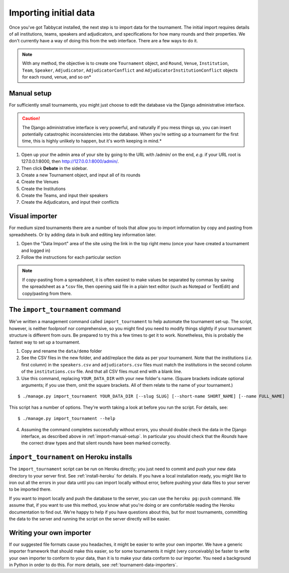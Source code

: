 .. _importing-initial-data:

======================
Importing initial data
======================

Once you've got Tabbycat installed, the next step is to import data for the tournament. The initial import requires details of all institutions, teams, speakers and adjudicators, and specifications for how many rounds and their properties. We don't currently have a way of doing this from the web interface. There are a few ways to do it.

.. note:: With any method, the objective is to create one ``Tournament`` object, and ``Round``, ``Venue``, ``Institution``, ``Team``, ``Speaker``, ``Adjudicator``, ``AdjudicatorConflict`` and ``AdjudicatorInstitutionConflict`` objects for each round, venue, and so on*

.. _import-manual-setup:

Manual setup
============

For sufficiently small tournaments, you might just choose to edit the database via the Django administrative interface.

.. caution:: The Django administrative interface is very powerful, and naturally if you mess things up, you can insert potentially catastrophic inconsistencies into the database. When you're setting up a tournament for the first time, this is highly unlikely to happen, but it's worth keeping in mind.*

1. Open up your the admin area of your site by going to the URL with /admin/ on the end, `e.g.` if your URL root is 127.0.0.1:8000, then http://127.0.0.1:8000/admin/.
2. Then click **Debate** in the sidebar.
3. Create a new Tournament object, and input all of its rounds
4. Create the Venues
5. Create the Institutions
6. Create the Teams, and input their speakers
7. Create the Adjudicators, and input their conflicts

Visual importer
===============
For medium sized tournaments there are a number of tools that allow you to import information by copy and pasting from spreadsheets. Or by adding data in bulk and editing key information later.

1. Open the "Data Import" area of the site using the link in the top right menu (once your have created a tournament and logged in)
2. Follow the instructions for each particular section

.. note:: If copy-pasting from a spreadsheet, it is often easiest to make values be separated by commas by saving the spreadsheet as a \*.csv file, then opening said file in a plain text editor (such as Notepad or TextEdit) and copy/pasting from there.

The ``import_tournament`` command
=================================

We've written a management command called ``import_tournament`` to help automate the tournament set-up. The script, however, is neither foolproof nor comprehensive, so you might find you need to modify things slightly if your tournament structure is different from ours. Be prepared to try this a few times to get it to work. Nonetheless, this is probably the fastest way to set up a tournament.

1. Copy and rename the ``data/demo`` folder
2. See the CSV files in the new folder, and add/replace the data as per your tournament. Note that the institutions (*i.e.* first column) in the ``speakers.csv`` and ``adjudicators.csv`` files must match the institutions in the second column of the ``institutions.csv`` file. And that all CSV files must end with a blank line.
3. Use this command, replacing ``YOUR_DATA_DIR`` with your new folder's name. (Square brackets indicate optional arguments; if you use them, omit the square brackets. All of them relate to the name of your tournament.)

::

  $ ./manage.py import_tournament YOUR_DATA_DIR [--slug SLUG] [--short-name SHORT_NAME] [--name FULL_NAME]

This script has a number of options. They're worth taking a look at before you run the script. For details, see::

  $ ./manage.py import_tournament --help

4. Assuming the command completes successfully without errors, you should double check the data in the Django interface, as described above in :ref:`import-manual-setup`. In particular you should check that the *Rounds* have the correct draw types and that silent rounds have been marked correctly.

``import_tournament`` on Heroku installs
========================================

The ``import_tournament`` script can be run on Heroku directly; you just need to commit and push your new data directory to your server first. See :ref:`install-heroku` for details. If you have a local installation ready, you might like to iron out all the errors in your data until you can import locally without error, before pushing your data files to your server to be imported there.

If you want to import locally and push the database to the server, you can use the ``heroku pg:push`` command. We assume that, if you want to use this method, you know what you're doing or are comfortable reading the Heroku documentation to find out. We're happy to help if you have questions about this, but for most tournaments, committing the data to the server and running the script on the server directly will be easier.

Writing your own importer
=========================

If our suggested file formats cause you headaches, it might be easier to write your own importer. We have a generic importer framework that should make this easier, so for some tournaments it might (very conceivably) be faster to write your own importer to conform to your data, than it is to make your data conform to our importer. You need a background in Python in order to do this. For more details, see :ref:`tournament-data-importers`.